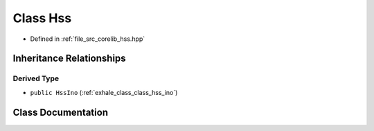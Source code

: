 .. _exhale_class_class_hss:

Class Hss
=========

- Defined in :ref:`file_src_corelib_hss.hpp`


Inheritance Relationships
-------------------------

Derived Type
************

- ``public HssIno`` (:ref:`exhale_class_class_hss_ino`)


Class Documentation
-------------------


.. doxygenclass:: Hss
   :members:
   :protected-members:
   :undoc-members: